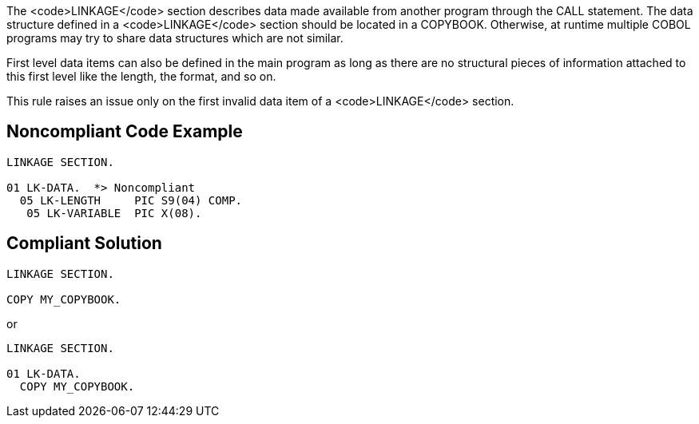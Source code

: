 The <code>LINKAGE</code> section describes data made available from another program through the CALL statement. The data structure defined in a <code>LINKAGE</code> section should be located in a COPYBOOK. Otherwise, at runtime multiple COBOL programs may try to share data structures which are not similar.

First level data items can also be defined in the main program as long as there are no structural pieces of information attached to this first level like the length, the format, and so on.

This rule raises an issue only on the first invalid data item of a <code>LINKAGE</code> section.


== Noncompliant Code Example

----
LINKAGE SECTION.

01 LK-DATA.  *> Noncompliant
  05 LK-LENGTH     PIC S9(04) COMP.
   05 LK-VARIABLE  PIC X(08).
----


== Compliant Solution

----
LINKAGE SECTION.

COPY MY_COPYBOOK.
----
or

----
LINKAGE SECTION.

01 LK-DATA.
  COPY MY_COPYBOOK.
----

